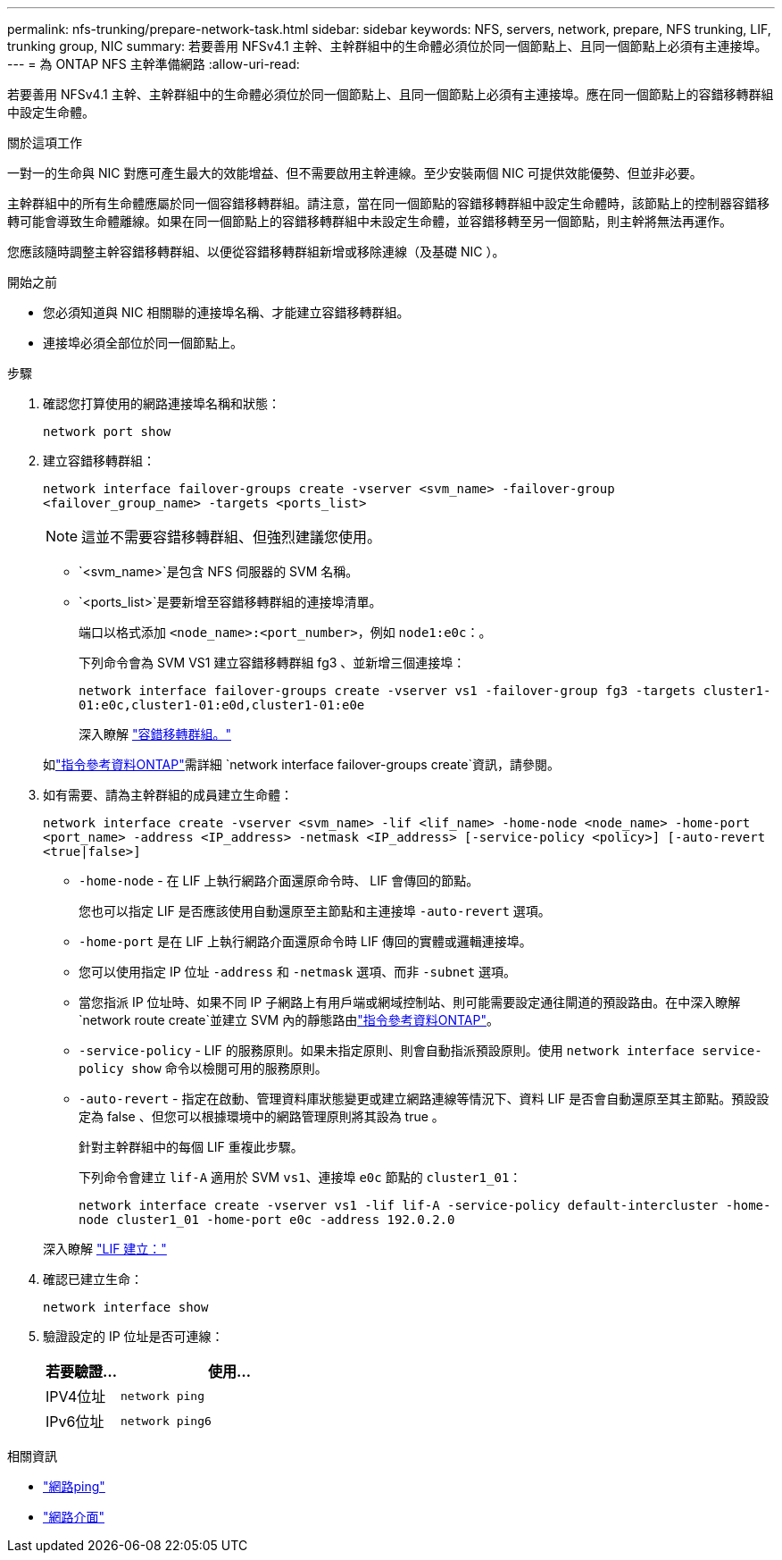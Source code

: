 ---
permalink: nfs-trunking/prepare-network-task.html 
sidebar: sidebar 
keywords: NFS, servers, network, prepare, NFS trunking, LIF, trunking group, NIC 
summary: 若要善用 NFSv4.1 主幹、主幹群組中的生命體必須位於同一個節點上、且同一個節點上必須有主連接埠。 
---
= 為 ONTAP NFS 主幹準備網路
:allow-uri-read: 


[role="lead"]
若要善用 NFSv4.1 主幹、主幹群組中的生命體必須位於同一個節點上、且同一個節點上必須有主連接埠。應在同一個節點上的容錯移轉群組中設定生命體。

.關於這項工作
一對一的生命與 NIC 對應可產生最大的效能增益、但不需要啟用主幹連線。至少安裝兩個 NIC 可提供效能優勢、但並非必要。

主幹群組中的所有生命體應屬於同一個容錯移轉群組。請注意，當在同一個節點的容錯移轉群組中設定生命體時，該節點上的控制器容錯移轉可能會導致生命體離線。如果在同一個節點上的容錯移轉群組中未設定生命體，並容錯移轉至另一個節點，則主幹將無法再運作。

您應該隨時調整主幹容錯移轉群組、以便從容錯移轉群組新增或移除連線（及基礎 NIC ）。

.開始之前
* 您必須知道與 NIC 相關聯的連接埠名稱、才能建立容錯移轉群組。
* 連接埠必須全部位於同一個節點上。


.步驟
. 確認您打算使用的網路連接埠名稱和狀態：
+
[source, cli]
----
network port show
----
. 建立容錯移轉群組：
+
`network interface failover-groups create -vserver <svm_name> -failover-group <failover_group_name> -targets <ports_list>`

+

NOTE: 這並不需要容錯移轉群組、但強烈建議您使用。

+
** `<svm_name>`是包含 NFS 伺服器的 SVM 名稱。
** `<ports_list>`是要新增至容錯移轉群組的連接埠清單。
+
端口以格式添加 `<node_name>:<port_number>`，例如 `node1:e0c`：。

+
下列命令會為 SVM VS1 建立容錯移轉群組 fg3 、並新增三個連接埠：

+
`network interface failover-groups create -vserver vs1 -failover-group fg3 -targets cluster1-01:e0c,cluster1-01:e0d,cluster1-01:e0e`

+
深入瞭解 link:../networking/configure_failover_groups_and_policies_for_lifs_overview.html["容錯移轉群組。"]

+
如link:https://docs.netapp.com/us-en/ontap-cli/network-interface-failover-groups-create.html["指令參考資料ONTAP"^]需詳細 `network interface failover-groups create`資訊，請參閱。



. 如有需要、請為主幹群組的成員建立生命體：
+
`network interface create -vserver <svm_name> -lif <lif_name> -home-node <node_name> -home-port <port_name> -address <IP_address> -netmask <IP_address> [-service-policy <policy>] [-auto-revert <true|false>]`

+
** `-home-node` - 在 LIF 上執行網路介面還原命令時、 LIF 會傳回的節點。
+
您也可以指定 LIF 是否應該使用自動還原至主節點和主連接埠 `-auto-revert` 選項。

** `-home-port` 是在 LIF 上執行網路介面還原命令時 LIF 傳回的實體或邏輯連接埠。
** 您可以使用指定 IP 位址 `-address` 和 `-netmask` 選項、而非 `-subnet` 選項。
** 當您指派 IP 位址時、如果不同 IP 子網路上有用戶端或網域控制站、則可能需要設定通往閘道的預設路由。在中深入瞭解 `network route create`並建立 SVM 內的靜態路由link:https://docs.netapp.com/us-en/ontap-cli/network-route-create.html["指令參考資料ONTAP"^]。
** `-service-policy` - LIF 的服務原則。如果未指定原則、則會自動指派預設原則。使用 `network interface service-policy show` 命令以檢閱可用的服務原則。
** `-auto-revert` - 指定在啟動、管理資料庫狀態變更或建立網路連線等情況下、資料 LIF 是否會自動還原至其主節點。預設設定為 false 、但您可以根據環境中的網路管理原則將其設為 true 。
+
針對主幹群組中的每個 LIF 重複此步驟。

+
下列命令會建立 `lif-A` 適用於 SVM `vs1`、連接埠 `e0c` 節點的 `cluster1_01`：

+
`network interface create -vserver vs1 -lif lif-A -service-policy default-intercluster -home-node cluster1_01 -home-port e0c -address 192.0.2.0`

+
深入瞭解 link:../networking/create_lifs.html["LIF 建立："]



. 確認已建立生命：
+
[source, cli]
----
network interface show
----
. 驗證設定的 IP 位址是否可連線：
+
[cols="25,75"]
|===
| 若要驗證... | 使用... 


| IPV4位址 | `network ping` 


| IPv6位址 | `network ping6` 
|===


.相關資訊
* link:https://docs.netapp.com/us-en/ontap-cli/network-ping.html["網路ping"^]
* link:https://docs.netapp.com/us-en/ontap-cli/search.html?q=network+interface["網路介面"^]

